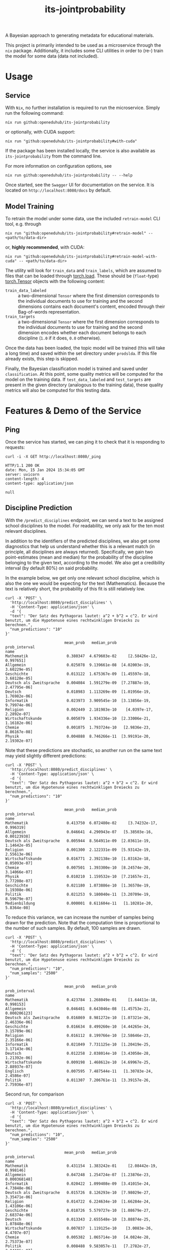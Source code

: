 :PROPERTIES:
:header-args: :results verbatim :exports both
:END:
#+title: its-jointprobability
#+EXPORT_EXCLUDE_TAGS: noexport

A Bayesian approach to generating metadata for educational materials.

This project is primarily intended to be used as a microservice through the ~nix~ package. Additionally, it includes some CLI utilities in order to (re-) train the model for some data (data not included).

* Utils :noexport:
#+name: format-json
#+begin_src shell sh :var result="" :results verbatim
echo $result | json
#+end_src

#+name: format-prediction
#+begin_src python :var result="" :results verbatim output :session python-jointprobability-demo
import json
import pandas as pd
result_dict = json.loads(result)
df = pd.DataFrame.from_dict(result_dict["disciplines"]).set_index("name")
df = df.drop("id", axis=1)
df["prob_interval"] = df.apply(lambda x: [f"{y:g}" for y in x["prob_interval"]], axis=1)
print(df)
#+end_src

* Usage

** Service

With ~Nix~, no further installation is required to run the microservice. Simply run the following command:
#+begin_src shell
nix run github:openeduhub/its-jointprobability
#+end_src
or optionally, with CUDA support:
#+begin_src shell
nix run "github:openeduhub/its-jointprobability#with-cuda"
#+end_src

If the package has been installed locally, the service is also available as ~its-jointprobability~ from the command line.

For more information on configuration options, see
#+begin_src shell
nix run github:openeduhub/its-jointprobability -- --help
#+end_src

Once started, see the ~Swagger~ UI for documentation on the service.
It is located on =http://localhost:8080/docs= by default.

** Model Training

To retrain the model under some data, use the included ~retrain-model~ CLI tool, e.g. through
#+begin_src shell
nix run "github:openeduhub/its-jointprobability#retrain-model" -- <path/to/data-dir>
#+end_src
or, *highly recommended*, with CUDA:
#+begin_src shell
nix run "github:openeduhub/its-jointprobability#retrain-model-with-cuda" -- <path/to/data-dir>
#+end_src

The utility will look for =train_data= and =train_labels=, which are assumed to files that can be loaded through [[https://pytorch.org/docs/stable/generated/torch.load.html][torch.load]]. These should be (=float=-type) [[https://pytorch.org/docs/stable/tensors.html#torch.Tensor][torch.Tensor]] objects with the following content:
- ~train_data_labeled~ :: a two-dimensional =Tensor= where the first dimension corresponds to the individual documents to use for training and the second dimensions contains each document's content, encoded through their Bag-of-words representation.
- ~train_targets~ :: a two-dimensional =Tensor= where the first dimension corresponds to the individual documents to use for training and the second dimension encodes whether each document belongs to each discipline (=1.0= if it does, =0.0= otherwise).

Once the data has been loaded, the topic model will be trained (this will take a long time) and saved within the set directory under =prodslda=. If this file already exists, this step is skipped.

Finally, the Bayesian classification model is trained and saved under =classification=. At this point, some quality metrics will be computed for the model on the training data. If ~test_data_labeled~ and ~test_targets~ are present in the given directory (analogous to the training data), these quality metrics will also be computed for this testing data.

* Features & Demo of the Service
:PROPERTIES:
:header-args: :results verbatim :exports both :post format-json(result=*this*) :wrap src
:END:

** Ping

Once the service has started, we can ping it to check that it is responding to requests:
#+begin_src shell :post :exports both
curl -i -X GET http://localhost:8080/_ping
#+end_src

#+RESULTS:
#+begin_src
HTTP/1.1 200 OK
date: Mon, 15 Jan 2024 15:34:05 GMT
server: uvicorn
content-length: 4
content-type: application/json

null
#+end_src

** Discipline Prediction
:PROPERTIES:
:header-args: :results verbatim :exports both :post format-prediction(result=*this*) :wrap src
:END:

With the =/predict_disciplines= endpoint, we can send a text to be assigned school disciplines to the model. For readability, we only ask for the ten most relevant disciplines.

In addition to the identifiers of the predicted disciplines, we also get some diagnostics that help us understand whether this is a relevant match (in principle, all disciplines are always returned). Specifically, we gain two point-estimates (mean and median) for the probability of the discipline belonging to the given text, according to the model. We also get a credibility interval (by default 80%) on said probability.

In the example below, we get only one relevant school discipline, which is also the one we would be expecting for the text (Mathematics). Because the text is relatively short, the probability of this fit is still relatively low.
#+begin_src shell :exports both
curl -X 'POST' \
  'http://localhost:8080/predict_disciplines' \
  -H 'Content-Type: application/json' \
  -d '{
  "text": "Der Satz des Pythagoras lautet: a^2 + b^2 = c^2. Er wird benutzt, um die Hypotenuse eines rechtwinkligen Dreiecks zu berechnen.",
  "num_predictions": "10"
}'
#+end_src

#+RESULTS:
#+begin_src
                          mean_prob   median_prob               prob_interval
name                                                                         
Mathematik                 0.380347  4.679603e-02     [2.58426e-12, 0.997651]
Allgemein                  0.025078  9.139661e-08  [4.02003e-19, 3.60229e-05]
Geschichte                 0.013122  1.675367e-09  [1.45597e-18, 3.68128e-05]
Deutsch als Zweitsprache   0.004084  1.591279e-09  [7.27887e-19, 2.47795e-06]
Deutsch                    0.018983  1.113269e-09  [1.01956e-19, 1.76982e-06]
Informatik                 0.023973  3.909545e-10  [3.13856e-19, 9.79974e-06]
Religion                   0.002449  2.181983e-10    [4.0397e-17, 2.2892e-07]
Wirtschaftskunde           0.005079  1.934336e-10  [2.33006e-21, 1.16182e-06]
Chemie                     0.001075  1.793724e-10   [2.9836e-23, 8.86167e-08]
Physik                     0.004888  8.746266e-11  [3.99191e-20, 2.19302e-07]
#+end_src

Note that these predictions are stochastic, so another run on the same text may yield slightly different predictions:
#+begin_src shell :exports both
curl -X 'POST' \
  'http://localhost:8080/predict_disciplines' \
  -H 'Content-Type: application/json' \
  -d '{
  "text": "Der Satz des Pythagoras lautet: a^2 + b^2 = c^2. Er wird benutzt, um die Hypotenuse eines rechtwinkligen Dreiecks zu berechnen.",
  "num_predictions": "10"
}'
#+end_src

#+RESULTS:
#+begin_src
                          mean_prob   median_prob               prob_interval
name                                                                         
Mathematik                 0.413750  6.072480e-02     [3.74232e-17, 0.996319]
Allgemein                  0.046641  4.290943e-07   [5.38503e-16, 0.00123938]
Deutsch als Zweitsprache   0.005944  8.564911e-09  [2.03611e-19, 1.14642e-05]
Religion                   0.001300  2.122331e-09  [5.93142e-19, 2.55613e-06]
Wirtschaftskunde           0.016771  2.392138e-10  [1.03162e-18, 8.05093e-07]
Chemie                     0.007501  1.393300e-10  [8.24574e-20, 3.14066e-07]
Physik                     0.010210  1.159532e-10  [7.21657e-21, 3.77208e-07]
Geschichte                 0.021180  1.073886e-10  [1.36578e-19, 1.19308e-06]
Politik                    0.021253  9.180040e-11  [3.20709e-19, 8.59679e-07]
Medienbildung              0.000001  8.611604e-11   [1.10281e-20, 5.8364e-08]
#+end_src

To reduce this variance, we can increase the number of samples being drawn for the prediction. Note that the computation time is proportional to the number of such samples. By default, 100 samples are drawn.
#+begin_src shell :exports both
curl -X 'POST' \
  'http://localhost:8080/predict_disciplines' \
  -H 'Content-Type: application/json' \
  -d '{
  "text": "Der Satz des Pythagoras lautet: a^2 + b^2 = c^2. Er wird benutzt, um die Hypotenuse eines rechtwinkligen Dreiecks zu berechnen.",
  "num_predictions": "10",
  "num_samples": "2500"
}'
#+end_src

#+RESULTS:
#+begin_src
                          mean_prob   median_prob               prob_interval
name                                                                         
Mathematik                 0.423784  1.268049e-01     [1.64411e-18, 0.998153]
Allgemein                  0.046481  8.643046e-08  [1.45753e-21, 0.000206123]
Deutsch als Zweitsprache   0.016869  8.981272e-10  [1.07321e-26, 2.46336e-06]
Geschichte                 0.016634  8.499260e-10  [4.44265e-24, 3.15789e-06]
Religion                   0.016112  8.199766e-10  [2.58646e-23, 2.35166e-06]
Informatik                 0.021049  7.731125e-10  [1.20419e-25, 3.17143e-06]
Deutsch                    0.012258  2.038014e-10  [3.43058e-28, 1.21392e-06]
Wirtschaftskunde           0.009198  1.468612e-10  [4.69967e-25, 2.88937e-07]
Englisch                   0.007595  7.487544e-11   [1.30783e-24, 2.4586e-07]
Politik                    0.011307  7.206761e-11  [3.39157e-26, 2.75936e-07]
#+end_src

Second run, for comparison
#+begin_src shell :exports both
curl -X 'POST' \
  'http://localhost:8080/predict_disciplines' \
  -H 'Content-Type: application/json' \
  -d '{
  "text": "Der Satz des Pythagoras lautet: a^2 + b^2 = c^2. Er wird benutzt, um die Hypotenuse eines rechtwinkligen Dreiecks zu berechnen.",
  "num_predictions": "10",
  "num_samples": "2500"
}'
#+end_src

#+RESULTS:
#+begin_src
                          mean_prob   median_prob               prob_interval
name                                                                         
Mathematik                 0.431154  1.383242e-01     [2.08442e-19, 0.998146]
Allgemein                  0.047248  1.254724e-07  [1.23876e-23, 0.000368148]
Informatik                 0.020422  1.099408e-09  [3.41015e-24, 4.73848e-06]
Deutsch als Zweitsprache   0.015726  8.126293e-10  [7.98029e-27, 3.35471e-06]
Religion                   0.014722  6.224634e-10  [1.66284e-24, 1.43106e-06]
Geschichte                 0.018726  5.579727e-10  [1.08679e-27, 2.68374e-06]
Deutsch                    0.013343  2.655548e-10  [3.88874e-25, 1.07848e-06]
Wirtschaftskunde           0.007837  1.119125e-10    [3.0083e-26, 4.4707e-07]
Chemie                     0.005382  1.065714e-10   [4.0824e-28, 2.75373e-07]
Politik                    0.008488  9.583057e-11   [7.2782e-27, 3.84196e-07]
#+end_src

Note that the individual probabilities of all of the disciplines do not necessarily add up to 1. This is intended, as assigning a text multiple relevant disciplines is often desired. As an example, take the following paragraph taken from [[https://de.wikipedia.org/wiki/Deutschland][the German Wikipedia page on Germany]]. This is mostly about the history of Germany, but because it also covers relatively recent developments, it may also be relevant to politics.
#+begin_src shell :exports both
curl -X 'POST' \
  'http://localhost:8080/predict_disciplines' \
  -H 'Content-Type: application/json' \
  -d '{
  "text": "Die rasche Entwicklung vom Agrar- zum Industriestaat vollzog sich während der Gründerzeit in der zweiten Hälfte des 19. Jahrhunderts. Nach dem Ersten Weltkrieg wurde 1918 die Monarchie abgeschafft und die demokratische Weimarer Republik konstituiert. Ab 1933 führte die nationalsozialistische Diktatur zu politischer und rassistischer Verfolgung und gipfelte in der Ermordung von sechs Millionen Juden und Angehörigen anderer Minderheiten wie Sinti und Roma. Der vom NS-Staat 1939 begonnene Zweite Weltkrieg endete 1945 mit der Niederlage der Achsenmächte. Das von den Siegermächten besetzte Land wurde 1949 geteilt, nachdem bereits 1945 seine Ostgebiete teils unter polnische, teils sowjetische Verwaltungshoheit gestellt worden waren. Der Gründung der Bundesrepublik als demokratischer westdeutscher Teilstaat mit Westbindung am 23. Mai 1949 folgte die Gründung der sozialistischen DDR am 7. Oktober 1949 als ostdeutscher Teilstaat unter sowjetischer Hegemonie. Die innerdeutsche Grenze war nach dem Berliner Mauerbau (ab 13. August 1961) abgeriegelt. Nach der friedlichen Revolution in der DDR 1989 erfolgte die Lösung der deutschen Frage durch die Wiedervereinigung beider Landesteile am 3. Oktober 1990, womit auch die Außengrenzen Deutschlands als endgültig anerkannt wurden. Durch den Beitritt der fünf ostdeutschen Länder sowie die Wiedervereinigung von Ost- und West-Berlin zur heutigen Bundeshauptstadt zählt die Bundesrepublik Deutschland seit 1990 sechzehn Bundesländer.",
  "num_predictions": "10",
  "num_samples": "2500"
}'
#+end_src

#+RESULTS:
#+begin_src
                         mean_prob   median_prob               prob_interval
name                                                                        
Geschichte                0.999993  1.000000e+00                      [1, 1]
Politik                   0.071303  6.839593e-06   [5.69532e-18, 0.00618306]
Wirtschaftskunde          0.021660  2.690139e-09   [6.1692e-23, 1.13533e-05]
Arbeitslehre              0.010736  5.018213e-10   [1.35649e-22, 1.0695e-06]
Interkulturelle Bildung   0.009460  3.141978e-10  [4.50761e-24, 9.82849e-07]
Berufliche Bildung        0.009675  2.964138e-11  [5.06838e-29, 1.84728e-07]
Geografie                 0.005669  1.680038e-11  [8.61859e-25, 6.83754e-08]
Deutsch                   0.005364  1.242213e-11   [1.6779e-27, 4.53194e-08]
Sozialpädagogik           0.006054  8.978197e-12  [5.57258e-30, 4.06391e-08]
Gesellschaftskunde        0.003010  8.728597e-12  [1.22261e-26, 4.24803e-08]
#+end_src

* Notes / Limitations

** RAM Usage

The service requires roughly 2GB of RAM to operate. This usage should be static with time.

* Installation (through ~Nix Flakes~)

Add this repository to your Flake inputs. This may look like this:
#+begin_src nix
{
  inputs = {
    its-jointprobability = {
      url = "github:openeduhub/its-jointprobability";
      # optional if using as application, required if using as library
      nixpkgs.follows = "nixpkgs"; 
    };
  };
}
#+end_src

The micro-service is provided both as a ~nixpkgs~ overlay and as an output (~packages.${system}.its-jointprobability~). Thus, it may be included through
#+begin_src nix
{
  outputs = { self, nixpkgs, its-jointprobability, ... }:
    let
      system = "x86_64-linux";
      pkgs =
        (nixpkgs.legacyPackages.${system}.extend
          its-jointprobability.overlays.default);
    in
    { ... };
}
  
#+end_src

The Python library is provided as an output (~lib.${system}.its-jointprobability~). Note that this is a function mapping a Python package (e.g. ~pkgs.python310~) to the library. Its inclusion may look like this:
#+begin_src nix
{
  outputs = { self, nixpkgs, its-jointprobability, ... }:
    let
      system = "x86_64-linux";
      pkgs = nixpkgs.legacyPackages.${system};
      
      python-with-packages =
        pkgs.python310.withPackages (py-pkgs: [
          # some example packages
          py-pkgs.numpy
          py-pkgs.pandas
          # the its-jointprobability library
          (its-jointprobability.lib.${system}.its-jointprobability py-pkgs)
        ]);
    in
    { ... };
}
#+end_src
